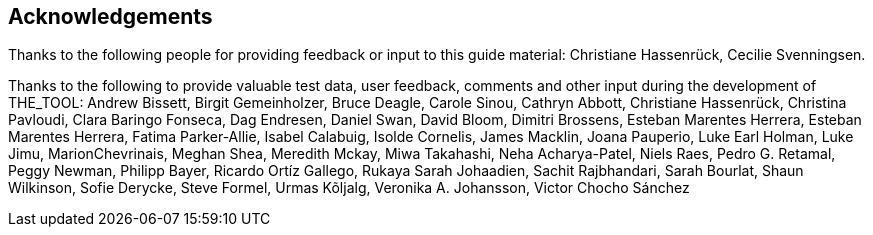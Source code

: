 [acknowledgements]
== Acknowledgements

Thanks to the following people for providing feedback or input to this guide material: Christiane Hassenrück, Cecilie Svenningsen.

Thanks to the following to provide valuable test data, user feedback, comments and other input during the development of THE_TOOL: Andrew Bissett, Birgit Gemeinholzer, Bruce Deagle, Carole Sinou, Cathryn Abbott, Christiane Hassenrück, Christina Pavloudi, Clara Baringo Fonseca, Dag Endresen, Daniel Swan, David Bloom, Dimitri Brossens, Esteban Marentes Herrera, Esteban Marentes Herrera, Fatima Parker-Allie, Isabel Calabuig, Isolde Cornelis, James Macklin, Joana Pauperio, Luke Earl Holman, Luke Jimu, MarionChevrinais, Meghan Shea, Meredith Mckay, Miwa Takahashi, Neha Acharya-Patel, Niels Raes, Pedro G. Retamal, Peggy Newman, Philipp Bayer, Ricardo Ortíz Gallego, Rukaya Sarah Johaadien, Sachit Rajbhandari, Sarah Bourlat, Shaun Wilkinson, Sofie Derycke, Steve Formel, Urmas Kõljalg, Veronika A. Johansson, Victor Chocho Sánchez

<<<

